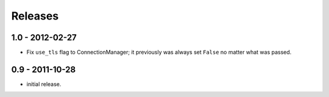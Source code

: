 Releases
::::::::

1.0 - 2012-02-27
----------------

- Fix ``use_tls`` flag to ConnectionManager; it previously was always set
  ``False`` no matter what was passed.


0.9 - 2011-10-28
----------------

- initial release.
